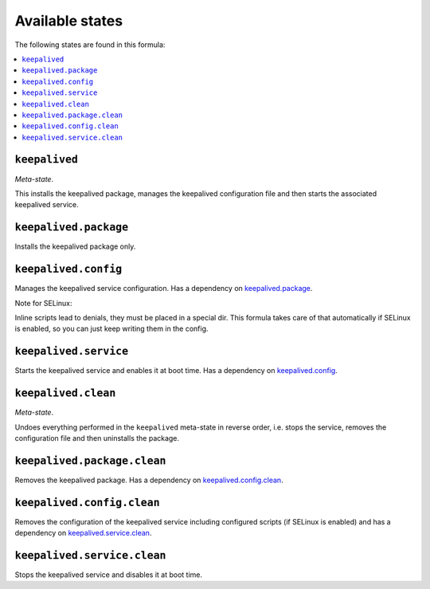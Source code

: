 Available states
----------------

The following states are found in this formula:

.. contents::
   :local:


``keepalived``
^^^^^^^^^^^^^^
*Meta-state*.

This installs the keepalived package,
manages the keepalived configuration file
and then starts the associated keepalived service.


``keepalived.package``
^^^^^^^^^^^^^^^^^^^^^^
Installs the keepalived package only.


``keepalived.config``
^^^^^^^^^^^^^^^^^^^^^
Manages the keepalived service configuration.
Has a dependency on `keepalived.package`_.

Note for SELinux:

Inline scripts lead to denials, they must be placed
in a special dir. This formula takes care of that
automatically if SELinux is enabled, so you can
just keep writing them in the config.


``keepalived.service``
^^^^^^^^^^^^^^^^^^^^^^
Starts the keepalived service and enables it at boot time.
Has a dependency on `keepalived.config`_.


``keepalived.clean``
^^^^^^^^^^^^^^^^^^^^
*Meta-state*.

Undoes everything performed in the ``keepalived`` meta-state
in reverse order, i.e.
stops the service,
removes the configuration file and then
uninstalls the package.


``keepalived.package.clean``
^^^^^^^^^^^^^^^^^^^^^^^^^^^^
Removes the keepalived package.
Has a dependency on `keepalived.config.clean`_.


``keepalived.config.clean``
^^^^^^^^^^^^^^^^^^^^^^^^^^^
Removes the configuration of the keepalived service
including configured scripts (if SELinux is enabled) and has a
dependency on `keepalived.service.clean`_.


``keepalived.service.clean``
^^^^^^^^^^^^^^^^^^^^^^^^^^^^
Stops the keepalived service and disables it at boot time.


